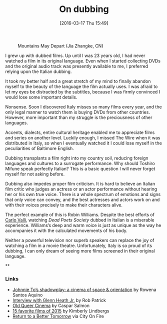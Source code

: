 #+BLOG: filmsinwords
#+POSTID: 97
#+DATE: [2016-03-17 Thu 15:49]
#+OPTIONS: toc:nil num:nil todo:nil pri:nil tags:nil ^:nil
#+CATEGORY: Cinephilia
#+TAGS:
#+DESCRIPTION:
#+TITLE: On dubbing

#+CAPTION: Mountains May Depart (Jia Zhangke, CN)
#+ATTR_HTML: :alt Mountains May Depart image :title Mountains May Depart :align center
[[file:mmd.png]]

I grew up with dubbed films. Up until I was 23 years old, I had never watched a
film in its original language. Even when I started collecting DVDs and the
original audio track was presently available to me, I preferred relying upon the
Italian dubbing.

It took my better half and a great stretch of my mind to finally abandon myself
to the beauty of the language the film actually uses. I was afraid to let my
eyes be distracted by the subtitles, because I was firmly convinced I would lose
some important details.

Nonsense. Soon I discovered Italy misses so many films every year, and the only
legal manner to watch them is buying DVDs from other countries. However, more
important than my struggle is the preciousness of other languages.

Accents, dialects, entire cultural heritage enabled me to appreciate films and
series on another level. Luckily enough, I missed The Wire when it was
distributed in Italy, so when I eventually watched it I could lose myself in the
peculiarities of Baltimore English.

Dubbing transplants a film right into my country soil, reducing foreign
languages and cultures to a surrogate performance. Why should Toshiro Mifune
speak perfectly Italian? This is a basic question I will never forget myself for
not asking before.

Dubbing also impedes proper film criticism. It is hard to believe an Italian
film critic who judges an actress or an actor performance without hearing her or
his own true voice. There is a whole spectrum of emotions and signs that only
voice can convey, and the best actresses and actors work on and with their
voices precisely to make their characters alive.

The perfect example of this is Robin Williams. Despite the best efforts of [[https://it.wikipedia.org/wiki/Carlo_Valli][Carlo
Valli]], watching /Dead Poets Society/ dubbed in Italian is a miserable
experience. Williams’s deep and warm voice is just as unique as the way he
accompanies it with the calculated movements of his body.

Neither a powerful television nor superb speakers can replace the joy of
watching a film in a movie theatre. Unfortunately, Italy is so proud of its
dubbing, I can only dream of seeing more films screened in their original
language.

**

*** Links
- [[https://vimeo.com/157974363][Johnnie To’s shadowplay: a cinema of space & orientation]] by Rowena Santos Aquino
- [[http://www.cinemaspartan.com/interview-w-glenn-heath-jr/][Interview with Glenn Heath Jr.]] by Rob Patrick
- [[http://www.straightouttacrouchend.blogspot.it/2016/03/old-queer-cinema.html][Old Queer Cinema]] by Caspar Salmon
- [[http://moviemorlocks.com/2016/01/14/15-favorite-films-of-2015/][15 favorite films of 2015]] by Kimberly Lindbergs
- [[http://cityonfire.com/return-to-a-better-tomorrow-1994-review/][Return to a Better Tomorrow]] via City On Fire

# mmd.png http://filmsinwords.files.wordpress.com/2016/03/mmd.png
